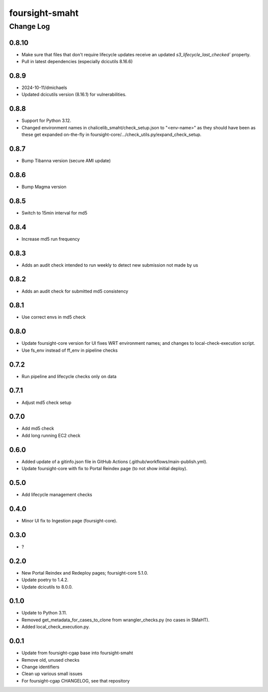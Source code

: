 ===============
foursight-smaht
===============


----------
Change Log
----------

0.8.10
======
* Make sure that files that don't require lifecycle updates receive an updated `s3_lifecycle_last_checked`` property.
* Pull in latest dependencies (especially dcicutils 8.16.6)

0.8.9
=====
* 2024-10-11/dmichaels
* Updated dcicutils version (8.16.1) for vulnerabilities.


0.8.8
=====
* Support for Python 3.12.
* Changed environment names in chalicelib_smaht/check_setup.json to "<env-name>" as they should
  have been as these get expanded on-the-fly in foursight-core/.../check_utils.py/expand_check_setup.


0.8.7
=====
* Bump Tibanna version (secure AMI update)


0.8.6
=====
* Bump Magma version


0.8.5
=====
* Switch to 15min interval for md5


0.8.4
=====
* Increase md5 run frequency


0.8.3
=====
* Adds an audit check intended to run weekly to detect new submission not made by us


0.8.2
=====
* Adds an audit check for submitted md5 consistency


0.8.1
=====
* Use correct envs in md5 check


0.8.0
=====
* Update foursight-core version for UI fixes WRT environment names;
  and changes to local-check-execution script.
* Use fs_env instead of ff_env in pipeline checks


0.7.2
=====
* Run pipeline and lifecycle checks only on data


0.7.1
=====
* Adjust md5 check setup


0.7.0
=====
* Add md5 check
* Add long running EC2 check


0.6.0
=====
* Added update of a gitinfo.json file in GitHub Actions (.github/workflows/main-publish.yml).
* Update foursight-core with fix to Portal Reindex page (to not show initial deploy).


0.5.0
=====
* Add lifecycle management checks



0.4.0
=====
* Minor UI fix to Ingestion page (foursight-core).


0.3.0
=====
* ?


0.2.0
=====

* New Portal Reindex and Redeploy pages; foursight-core 5.1.0.
* Update poetry to 1.4.2.
* Update dcicutils to 8.0.0.


0.1.0
=====

* Update to Python 3.11.
* Removed get_metadata_for_cases_to_clone from wrangler_checks.py (no cases in SMaHT).
* Added local_check_execution.py.

0.0.1
=====

* Update from foursight-cgap base into foursight-smaht
* Remove old, unused checks
* Change identifiers
* Clean up various small issues
* For foursight-cgap CHANGELOG, see that repository
